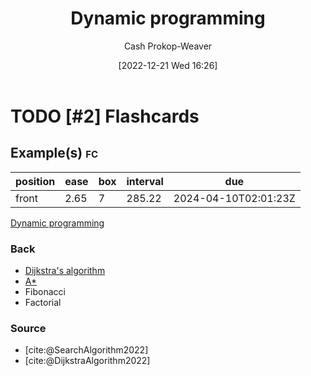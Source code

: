 :PROPERTIES:
:ID:       48e26e71-a0e3-4086-99f2-53e2fa6f7fc8
:ROAM_REFS: [cite:@DynamicProgramming2022]
:LAST_MODIFIED: [2023-06-29 Thu 13:39]
:END:
#+title: Dynamic programming
#+hugo_custom_front_matter: :slug "48e26e71-a0e3-4086-99f2-53e2fa6f7fc8"
#+author: Cash Prokop-Weaver
#+date: [2022-12-21 Wed 16:26]
#+filetags: :has_todo:concept:
* TODO [#2] :noexport:
* TODO [#2] Flashcards
** Example(s) :fc:
:PROPERTIES:
:CREATED: [2022-12-21 Wed 16:29]
:FC_CREATED: 2022-12-22T00:29:56Z
:FC_TYPE:  normal
:ID:       0dcb0c0a-2776-4925-9cb7-b8e1053e2a41
:END:
:REVIEW_DATA:
| position | ease | box | interval | due                  |
|----------+------+-----+----------+----------------------|
| front    | 2.65 |   7 |   285.22 | 2024-04-10T02:01:23Z |
:END:

[[id:48e26e71-a0e3-4086-99f2-53e2fa6f7fc8][Dynamic programming]]

*** Back
- [[id:668cbbcc-170b-42c8-b92b-75f6868a0138][Dijkstra's algorithm]]
- [[id:4d3cbeb6-ea82-4e4f-96bb-3e950ebc2087][A*]]
- Fibonacci
- Factorial
*** Source
- [cite:@SearchAlgorithm2022]
- [cite:@DijkstraAlgorithm2022]
#+print_bibliography:
